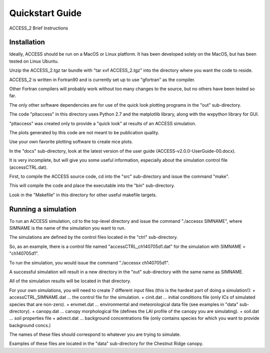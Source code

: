 
.. highlight:: rst

Quickstart Guide
================

ACCESS_2 Brief Instructions


Installation
------------
Ideally, ACCESS should be run on a MacOS or Linux platform.  It has been developed solely on the MacOS, but has been tested on Linux Ubuntu.

Unzip the ACCESS_2.tgz tar bundle with "tar xvf ACCESS_2.tgz" into the directory where you want the code to reside.

ACCESS_2 is written in Fortran90 and is currently set up to use "gfortran" as the compiler. 

Other Fortran compilers will probably work without too many changes to the source, but no others have been tested so far.

The only other software dependencies are for use of the quick look plotting programs in the "out" sub-directory.

The code "pltaccess" in this directory uses Python 2.7 and the matplotlib library, along with the wxpython library for GUI.

"pltaccess" was created only to provide a "quick look" at results of an ACCESS simulation. 

The plots generated by this code are not meant to be publication quality. 

Use your own favorite plotting software to create nice plots.

In the "docs" sub-directory, look at the latest version of the user guide (ACCESS-v2.0.0-UserGuide-00.docx).

It is very incomplete, but will give you some useful information, especially about the simulation control file (accessCTRL.dat).

First, to compile the ACCESS source code, cd into the "src" sub-directory and issue the command "make".

This will compile the code and place the executable into the "bin" sub-directory.

Look in the "Makefile" in this directory for other useful makefile targets.

Running a simulation
--------------------
To run an ACCESS simulation, cd to the top-level directory and issue the command "./accessx SIMNAME", where SIMNAME is the name of the simulation you want to run.

The simulations are defined by the control files located in the "ctrl" sub-directory.

So, as an example, there is a control file named "accessCTRL_ch140705d1.dat" for the simulation with SIMNAME = "ch140705d1". 

To run the simulation, you would issue the command "./accessx ch140705d1". 

A successful simulation will result in a new directory in the "out" sub-directory with the same name as SIMNAME.

All of the simulation results will be located in that directory.

For your own simulations, you will need to create 7 different input files (this is the hardest part of doing a simulation!):
+ accessCTRL_SIMNAME.dat ... the control file for the simulation.
+ cinit.dat ... initial conditions file (only ICs of simulated species that are non-zero).
+ envmet.dat ... environmental and meteorological data file (see examples in "data" sub-directory).
+ canopy.dat ... canopy morphological file (defines the LAI profile of the canopy you are simulating).
+ soil.dat ... soil properties file
+ advect.dat ... background concentrations file (only contains species for which you want to provide background concs.)

The names of these files should correspond to whatever you are trying to simulate. 

Examples of these files are located in the "data" sub-directory for the Chestnut Ridge canopy.




    
